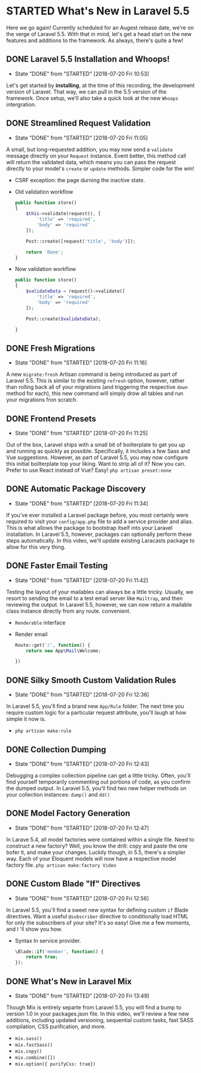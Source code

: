 * STARTED What's New in Laravel 5.5
  Here we go again! Currently scheduled for an Augest release date, we're on the verge of Laravel 5.5. With that in mind, let's get a head start on the new features and additions to the framework. As always, there's quite a few!

** DONE Laravel 5.5 Installation and Whoops!
   CLOSED: [2018-07-20 Fri 10:53]
   - State "DONE"       from "STARTED"    [2018-07-20 Fri 10:53]
   Let's get started by *installing*, at the time of this recording, the development version of Laravel. That way, we can pull in the 5.5 version of the framework. Once setup, we'll also take a quick look at the new =Whoops= intergration.

** DONE Streamlined Request Validation
   CLOSED: [2018-07-20 Fri 11:05]
   - State "DONE"       from "STARTED"    [2018-07-20 Fri 11:05]
   A small, but long-requested addition, you may now send a =validate= message directly on your =Request= instance. Event better, this method call will return the validated data, which means you can pass the request directly to your model's =create= or =update= methods. Simpler code for the win!
   - CSRF exception: the page durning the inactive state.
   - Old validation workflow
     #+BEGIN_SRC php
       public function store()
       {
           $this->validate(request(), [
               'title' => 'required',
               'body' => 'required'
           ]);

           Post::create([request('title', 'body')]);

           return 'Done';
       }
     #+END_SRC
   - Now validation workflow
     #+BEGIN_SRC php
       public function store()
       {
           $validateData = request()->validate([
               'title' => 'required',
               'body' => 'required'
           ]);

           Post::create($validateData);

       }
     #+END_SRC

** DONE Fresh Migrations
   CLOSED: [2018-07-20 Fri 11:16]
   - State "DONE"       from "STARTED"    [2018-07-20 Fri 11:16]
   A new =migrate:fresh= Artisan command is being introduced as part of Laravel 5.5. This is similar to the existing =refresh= option, however, rather than rolling back all of your migrations (and triggering the respective =down= method for each), this new command will simply drow all tables and run your migrations fron scratch.

** DONE Frontend Presets
   CLOSED: [2018-07-20 Fri 11:25]
   - State "DONE"       from "STARTED"    [2018-07-20 Fri 11:25]
   Out of the box, Laravel ships with a small bit of boilterplate to get you up and running as quickly as possible. Specifically, it includes a few Sass and Vue suggestions. However, as part of Laravel 5.5, you may now configure this initial boilterplate top your liking. Want to strip all of it? Now you can. Prefer to use React instead of Vue? Easy!
   =php artisan preset:none=

** DONE Automatic Package Discovery
   CLOSED: [2018-07-20 Fri 11:34]
   - State "DONE"       from "STARTED"    [2018-07-20 Fri 11:34]
   If you've ever installed a Laravel package before, you most certainly were required to visit your =config/app.php= file to add a service provider and alias. This is what allows the package to bootstrap itself into your Laravel installation. In Laravel 5.5, however, packages can optionally perform these steps automatically. In this video, we'll update existing Laracasts package to allow for this very thing.

** DONE Faster Email Testing
   CLOSED: [2018-07-20 Fri 11:42]
   - State "DONE"       from "STARTED"    [2018-07-20 Fri 11:42]
   Testing the layout of your mailables can always be a little tricky. Usually, we resort to sending the email to a test email server like =Mailtrap=, and then reviewing the output. In Laravel 5.5, however, we can now return a mailable class instance directly from any route. convenient.
   - =Renderable= interface
   - Render email
     #+BEGIN_SRC php
       Route::get('/', function() {
           return new App\Mail\Welcome;

       })
     #+END_SRC

** DONE Silky Smooth Custom Validation Rules
   CLOSED: [2018-07-20 Fri 12:36]
   - State "DONE"       from "STARTED"    [2018-07-20 Fri 12:36]
   In Laravel 5.5, you'll find a brand new =App/Rule= folder. The next time you require custom logic for a particular request attribute, you'll laugh at how simple it now is.
   - =php artisan make:rule=

** DONE Collection Dumping
   CLOSED: [2018-07-20 Fri 12:43]
   - State "DONE"       from "STARTED"    [2018-07-20 Fri 12:43]
   Debugging a complex collection pipeline can get a little tricky. Often, you'll find yourself temporarily commenting out portions of code, as you confirm the dumped output. In Laravel 5.5, you'll find two new helper methods on your collection instances: =dump()= and =dd()=

** DONE Model Factory Generation
   CLOSED: [2018-07-20 Fri 12:47]
   - State "DONE"       from "STARTED"    [2018-07-20 Fri 12:47]
   In Larave 5.4, all model factories were contained within a single file. Need to construct a new factory? Well, you know the drill: copy and paste the one bofer it, and make your changes. Luckily though, in 5.5, there's a simpler way. Each of your Eloquent models will now have a respective model factory file.
   =php artisan make:factory Video=

** DONE Custom Blade "If" Directives
   CLOSED: [2018-07-20 Fri 12:56]
   - State "DONE"       from "STARTED"    [2018-07-20 Fri 12:56]
   In Laravel 5.5, you'll find a sweet new syntax for defining custom =if= Blade directives. Want a useful =@subscriber= directive to conditionally load HTML for only the subscribers of your site? It's so easy! Give me a few moments, and I 'll show you how.
   - Syntax In service provider.
     #+BEGIN_SRC php
       \Blade::if('member', function() {
           return true;
       });
     #+END_SRC

** DONE What's New in Laravel Mix
   CLOSED: [2018-07-20 Fri 13:49]
   - State "DONE"       from "STARTED"    [2018-07-20 Fri 13:49]
   Though Mix is entirely separte from Laravel 5.5, you will find a bump to version 1.0 in your packages.json file. In this video, we'll review a few new additions, including updated versioning, sequential custom tasks, fast SASS compilation, CSS purification, and more.
   - =mix.sass()=
   - =mix.fastSass()=
   - =mix.copy()=
   - =mix.combine([])=
   - =mix.option({ purifyCss: true})=
